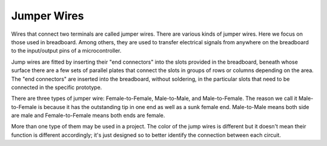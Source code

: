 .. _cpn_wires:

Jumper Wires
=====================

Wires that connect two terminals are called jumper wires. There are
various kinds of jumper wires. Here we focus on those used in
breadboard. Among others, they are used to transfer electrical signals
from anywhere on the breadboard to the input/output pins of a
microcontroller.

Jump wires are fitted by inserting their "end connectors" into the slots
provided in the breadboard, beneath whose surface there are a few sets
of parallel plates that connect the slots in groups of rows or columns
depending on the area. The "end connectors" are inserted into the
breadboard, without soldering, in the particular slots that need to be
connected in the specific prototype.

There are three types of jumper wire: Female-to-Female, Male-to-Male,
and Male-to-Female. The reason we call it Male-to-Female is because it
has the outstanding tip in one end as well as a sunk female end.
Male-to-Male means both side are male and Female-to-Female means both
ends are female.

.. image:: img/image414.png


More than one type of them may be used in a project. The color of the
jump wires is different but it doesn't mean their function is different
accordingly; it's just designed so to better identify the connection
between each circuit.